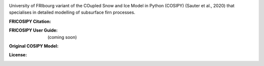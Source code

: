 .. image:: https://github.com/user-attachments/assets/7769eab8-3a29-40de-9b67-1829bd4470ad

University of FRIbourg variant of the COupled Snow and Ice Model in Python (COSIPY) (Sauter et al., 2020) that specialises in detailed modelling of subsurface firn processes.

:FRICOSIPY Citation:
    .. image:: https://img.shields.io/badge/Citation-TC%20paper-blue.svg
        :target: https://doi.org/10.5194/egusphere-2024-2892

    .. image:: https://zenodo.org/badge/DOI/10.5281/zenodo.3902191.svg
        :target: http://doi.org/10.5281/zenodo.13361824

:FRICOSIPY User Guide:
    (coming soon)

:Original COSIPY Model:
    .. image:: https://img.shields.io/badge/Citation-GMD%20paper-orange.svg
        :target: https://gmd.copernicus.org/articles/13/5645/2020/

    .. image:: https://zenodo.org/badge/DOI/10.5281/zenodo.2579668.svg
        :target: https://doi.org/10.5281/zenodo.2579668

:License:
    .. image:: https://img.shields.io/badge/License-GPLv3-red.svg
        :target: http://www.gnu.org/licenses/gpl-3.0.en.html
